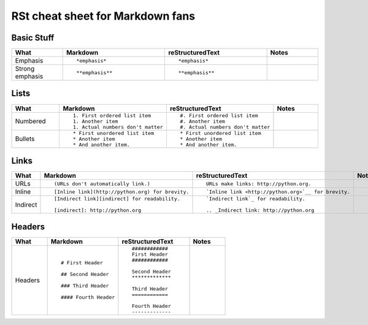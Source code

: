 #################################
RSt cheat sheet for Markdown fans
#################################


Basic Stuff
***********

.. list-table::
   :widths: 15 30 30 15
   :header-rows: 1

   * - What
     - Markdown
     - reStructuredText
     - Notes


   * - Emphasis
     - ::

          *emphasis*

     - ::

          *emphasis*

     - 


   * - Strong emphasis
     - ::

          **emphasis**

     - ::

          **emphasis**

     - 


Lists
*****

.. list-table::
   :widths: 15 30 30 15
   :header-rows: 1

   * - What
     - Markdown
     - reStructuredText
     - Notes


   * - Numbered
     - ::

          1. First ordered list item
          1. Another item
          1. Actual numbers don't matter

     - ::

          #. First ordered list item
          #. Another item
          #. Actual numbers don't matter

     - 


   * - Bullets
     - ::

          * First unordered list item
          * Another item
          * And another item.

     - ::

          * First unordered list item
          * Another item
          * And another item.

     - 


Links
*****

.. list-table::
   :widths: 15 30 30 15
   :header-rows: 1

   * - What
     - Markdown
     - reStructuredText
     - Notes


   * - URLs
     - ::

          (URLs don't automatically link.)

     - ::

          URLs make links: http://python.org.

     - 


   * - Inline
     - ::

          [Inline link](http://python.org) for brevity.

     - ::

          `Inline link <http://python.org>`__ for brevity.

     - 


   * - Indirect
     - ::

          [Indirect link][indirect] for readability.

          [indirect]: http://python.org

     - ::

          `Indirect link`_ for readability.

          .. _Indirect link: http://python.org

     - 


Headers
*******

.. list-table::
   :widths: 15 30 30 15
   :header-rows: 1

   * - What
     - Markdown
     - reStructuredText
     - Notes


   * - Headers
     - ::

          # First Header

          ## Second Header

          ### Third Header

          #### Fourth Header

     - ::

          ############
          First Header
          ############

          Second Header
          *************

          Third Header
          ============

          Fourth Header
          -------------

     - 


